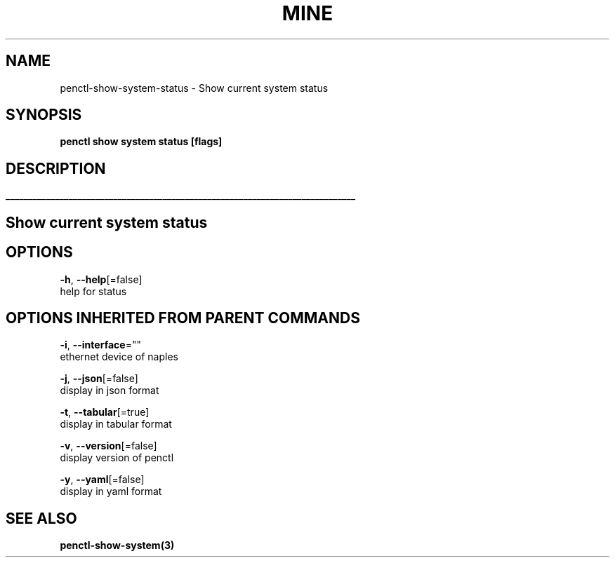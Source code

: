 .TH "MINE" "3" "Jan 2019" "Auto generated by spf13/cobra" "" 
.nh
.ad l


.SH NAME
.PP
penctl\-show\-system\-status \- Show current system status


.SH SYNOPSIS
.PP
\fBpenctl show system status [flags]\fP


.SH DESCRIPTION
.ti 0
\l'\n(.lu'

.SH Show current system status

.SH OPTIONS
.PP
\fB\-h\fP, \fB\-\-help\fP[=false]
    help for status


.SH OPTIONS INHERITED FROM PARENT COMMANDS
.PP
\fB\-i\fP, \fB\-\-interface\fP=""
    ethernet device of naples

.PP
\fB\-j\fP, \fB\-\-json\fP[=false]
    display in json format

.PP
\fB\-t\fP, \fB\-\-tabular\fP[=true]
    display in tabular format

.PP
\fB\-v\fP, \fB\-\-version\fP[=false]
    display version of penctl

.PP
\fB\-y\fP, \fB\-\-yaml\fP[=false]
    display in yaml format


.SH SEE ALSO
.PP
\fBpenctl\-show\-system(3)\fP
